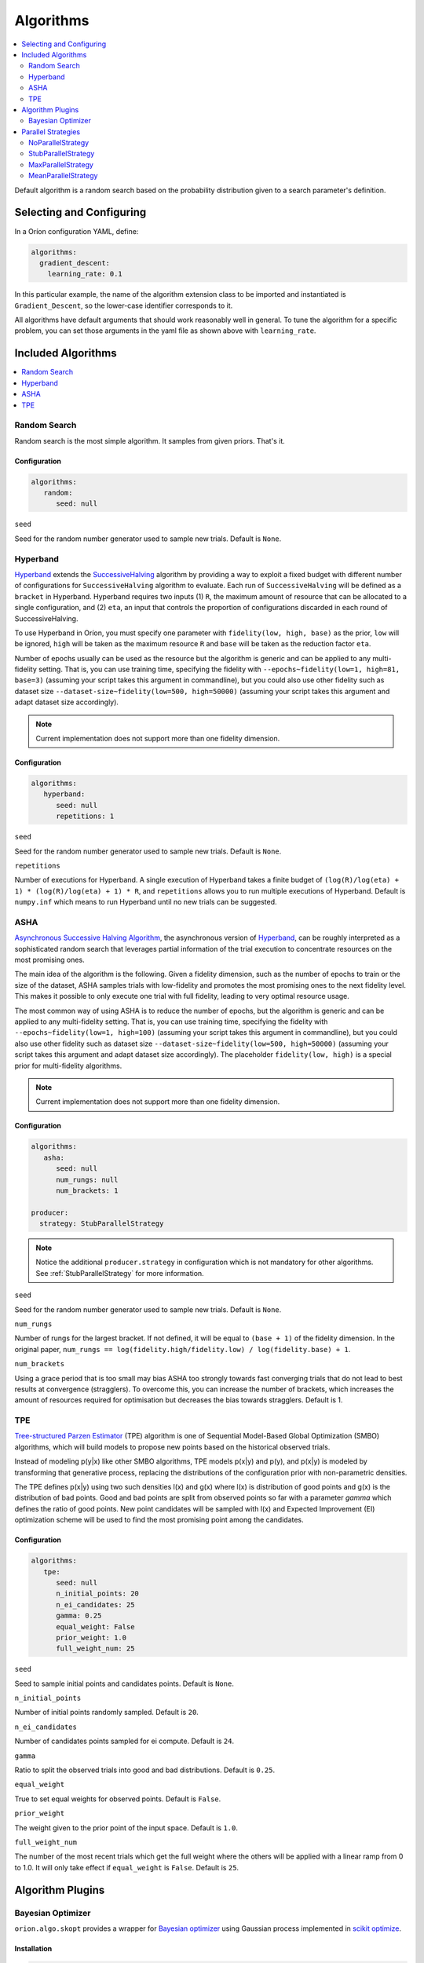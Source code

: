 .. _Setup Algorithms:

**********
Algorithms
**********

.. contents::
   :depth: 2
   :local:

Default algorithm is a random search based on the probability
distribution given to a search parameter's definition.

Selecting and Configuring
=========================

In a Oríon configuration YAML, define:

.. code-block:: yaml

   algorithms:
     gradient_descent:
       learning_rate: 0.1

In this particular example, the name of the algorithm extension class to be
imported and instantiated is ``Gradient_Descent``, so the lower-case identifier
corresponds to it.

All algorithms have default arguments that should work reasonably well in general.
To tune the algorithm for a specific problem, you can set those arguments in the
yaml file as shown above with ``learning_rate``.

Included Algorithms
===================

.. contents::
   :depth: 1
   :local:

.. _random-search:

Random Search
-------------

Random search is the most simple algorithm. It samples from given priors. That's it.

Configuration
~~~~~~~~~~~~~

.. code-block:: yaml

     algorithms:
        random:
           seed: null


``seed``

Seed for the random number generator used to sample new trials. Default is ``None``.

.. _hyperband-algorithm:

Hyperband
---------

`Hyperband`_ extends the `SuccessiveHalving`_ algorithm by providing a way to exploit a
fixed budget with different number of configurations for ``SuccessiveHalving`` algorithm to
evaluate. Each run of ``SuccessiveHalving`` will be defined as a ``bracket`` in Hyperband.
Hyperband requires two inputs (1) ``R``, the maximum amount of resource that can be allocated
to a single configuration, and (2) ``eta``, an input that controls the proportion of
configurations discarded in each round of SuccessiveHalving.

To use Hyperband in Oríon, you must specify one parameter with ``fidelity(low, high, base)``
as the prior, ``low`` will be ignored, ``high`` will be taken as the maximum resource ``R``
and ``base`` will be taken as the reduction factor ``eta``.

Number of epochs usually can be used as the resource but the algorithm is generic and can be
applied to any multi-fidelity setting. That is, you can use training time, specifying the
fidelity with ``--epochs~fidelity(low=1, high=81, base=3)``
(assuming your script takes this argument in commandline),
but you could also use other fidelity
such as dataset size ``--dataset-size~fidelity(low=500, high=50000)``
(assuming your script takes this argument and adapt dataset size accordingly).


.. _SuccessiveHalving: https://arxiv.org/abs/1502.07943

.. note::

   Current implementation does not support more than one fidelity dimension.

Configuration
~~~~~~~~~~~~~

.. code-block:: yaml

    algorithms:
       hyperband:
          seed: null
          repetitions: 1


``seed``

Seed for the random number generator used to sample new trials. Default is ``None``.

``repetitions``

Number of executions for Hyperband. A single execution of Hyperband takes a finite
budget of ``(log(R)/log(eta) + 1) * (log(R)/log(eta) + 1) * R``, and ``repetitions`` allows you
to run multiple executions of Hyperband. Default is ``numpy.inf`` which means to run Hyperband
until no new trials can be suggested.


.. _ASHA:

ASHA
----

`Asynchronous Successive Halving Algorithm`_, the asynchronous version of
`Hyperband`_, can be roughly interpreted as a sophisticated random search that leverages
partial information of the trial execution to concentrate resources on the
most promising ones.

The main idea of the algorithm is the following. Given a fidelity dimension, such as
the number of epochs to train or the size of the dataset, ASHA samples trials
with low-fidelity and promotes the most promising ones to the next fidelity level.
This makes it possible to only execute one trial with full fidelity, leading
to very optimal resource usage.

The most common way of using ASHA is to reduce the number of epochs,
but the algorithm is generic and can be applied to any multi-fidelity setting.
That is, you can use training time, specifying the fidelity with
``--epochs~fidelity(low=1, high=100)``
(assuming your script takes this argument in commandline),
but you could also use other fidelity
such as dataset size ``--dataset-size~fidelity(low=500, high=50000)``
(assuming your script takes this argument and
adapt dataset size accordingly). The placeholder ``fidelity(low, high)`` is a special prior for
multi-fidelity algorithms.


.. _asynchronous successive halving algorithm: https://arxiv.org/abs/1810.05934
.. _Hyperband: https://arxiv.org/abs/1603.06560

.. note::

   Current implementation does not support more than one fidelity dimension.

Configuration
~~~~~~~~~~~~~

.. code-block:: yaml

    algorithms:
       asha:
          seed: null
          num_rungs: null
          num_brackets: 1

    producer:
      strategy: StubParallelStrategy


.. note::

   Notice the additional ``producer.strategy`` in configuration which is not mandatory for other
   algorithms. See :ref:`StubParallelStrategy` for more information.


``seed``

Seed for the random number generator used to sample new trials. Default is ``None``.


``num_rungs``

Number of rungs for the largest bracket. If not defined, it will be equal to ``(base + 1)`` of the
fidelity dimension. In the original paper,
``num_rungs == log(fidelity.high/fidelity.low) / log(fidelity.base) + 1``.

``num_brackets``

Using a grace period that is too small may bias ASHA too strongly towards fast
converging trials that do not lead to best results at convergence (stragglers).
To overcome this, you can increase the number of brackets, which increases the amount of resources
required for optimisation but decreases the bias towards stragglers. Default is 1.


.. _tpe-algorithm:

TPE
---------

`Tree-structured Parzen Estimator`_ (TPE) algorithm is one of Sequential Model-Based
Global Optimization (SMBO) algorithms, which will build models to propose new points based
on the historical observed trials.

Instead of modeling p(y|x) like other SMBO algorithms, TPE models p(x|y) and p(y),
and p(x|y) is modeled by transforming that generative process, replacing the distributions of
the configuration prior with non-parametric densities.

The TPE defines p(x|y) using two such densities l(x) and g(x) where l(x) is distribution of
good points and g(x) is the distribution of bad points. Good and bad points are split from observed
points so far with a parameter `gamma` which defines the ratio of good points. New point candidates
will be sampled with l(x) and Expected Improvement (EI) optimization scheme will be used to find
the most promising point among the candidates.


.. _Tree-structured Parzen Estimator:
    https://papers.nips.cc/paper/4443-algorithms-for-hyper-parameter-optimization.pdf


Configuration
~~~~~~~~~~~~~

.. code-block:: yaml

    algorithms:
       tpe:
          seed: null
          n_initial_points: 20
          n_ei_candidates: 25
          gamma: 0.25
          equal_weight: False
          prior_weight: 1.0
          full_weight_num: 25


``seed``

Seed to sample initial points and candidates points. Default is ``None``.

``n_initial_points``

Number of initial points randomly sampled. Default is ``20``.

``n_ei_candidates``

Number of candidates points sampled for ei compute. Default is ``24``.

``gamma``

Ratio to split the observed trials into good and bad distributions. Default is ``0.25``.

``equal_weight``

True to set equal weights for observed points. Default is ``False``.

``prior_weight``

The weight given to the prior point of the input space. Default is ``1.0``.

``full_weight_num``

The number of the most recent trials which get the full weight where the others will be
applied with a linear ramp from 0 to 1.0. It will only take effect if ``equal_weight``
is ``False``. Default is ``25``.


Algorithm Plugins
=================

.. _scikit-bayesopt:

Bayesian Optimizer
------------------

``orion.algo.skopt`` provides a wrapper for `Bayesian optimizer`_ using Gaussian process implemented
in `scikit optimize`_.

.. _scikit optimize: https://scikit-optimize.github.io/
.. _bayesian optimizer: https://scikit-optimize.github.io/#skopt.Optimizer

Installation
~~~~~~~~~~~~

.. code-block:: sh

   pip install orion.algo.skopt

Configuration
~~~~~~~~~~~~~

.. code-block:: yaml

     algorithms:
        BayesianOptimizer:
           seed: null
           n_initial_points: 10
           acq_func: gp_hedge
           alpha: 1.0e-10
           n_restarts_optimizer: 0
           noise: "gaussian"
           normalize_y: False

``seed``

``n_initial_points``

Number of evaluations of ``func`` with initialization points
before approximating it with ``base_estimator``. Points provided as
``x0`` count as initialization points. If len(x0) < n_initial_points
additional points are sampled at random.

``acq_func``

Function to minimize over the posterior distribution. Can be:
``["LCB", "EI", "PI", "gp_hedge", "EIps", "PIps"]``. Check skopt
docs for details.

``alpha``

Value added to the diagonal of the kernel matrix during fitting.
Larger values correspond to increased noise level in the observations
and reduce potential numerical issues during fitting. If an array is
passed, it must have the same number of entries as the data used for
fitting and is used as datapoint-dependent noise level. Note that this
is equivalent to adding a WhiteKernel with c=alpha. Allowing to specify
the noise level directly as a parameter is mainly for convenience and
for consistency with Ridge.

``n_restarts_optimizer``

The number of restarts of the optimizer for finding the kernel's
parameters which maximize the log-marginal likelihood. The first run
of the optimizer is performed from the kernel's initial parameters,
the remaining ones (if any) from thetas sampled log-uniform randomly
from the space of allowed theta-values. If greater than 0, all bounds
must be finite. Note that n_restarts_optimizer == 0 implies that one
run is performed.

``noise``

If set to "gaussian", then it is assumed that y is a noisy estimate of f(x) where the
noise is gaussian.

``normalize_y``

Whether the target values y are normalized, i.e., the mean of the
observed target values become zero. This parameter should be set to
True if the target values' mean is expected to differ considerable from
zero. When enabled, the normalization effectively modifies the GP's
prior based on the data, which contradicts the likelihood principle;
normalization is thus disabled per default.

.. _parallel-strategies:

Parallel Strategies
===================

A parallel strategy is a method to improve parallel optimization
for sequential algorithms. Such algorithms can only observe
trials that are completed and have a corresponding objective.
To get around this, parallel strategies produces *lies*,
noncompleted trials with fake objectives, which are then
passed to a temporary copy of the algorithm that will suggest
a new point. The temporary algorithm is then discarded.
The original algorithm never obverses lies, and
the temporary copy always observes lies that are based on
most up-to-date data.
The strategies will differ in how they assign objectives
to the *lies*.

By default, the strategy used is :ref:`MaxParallelStrategy`

NoParallelStrategy
------------------

Does not return any lie. This is useful to benchmark parallel
strategies and measure how they can help compared to no
strategy.

.. _StubParallelStrategy:

StubParallelStrategy
--------------------

Assign to *lies* an objective of ``None`` so that
non-completed trials are observed and identifiable by algorithms
that can leverage parallel optimization.

The value of the objective is customizable with ``stub_value``.

.. code-block:: yaml

    producer:
      strategy:
         StubParallelStrategy:
            stub_value: 'custom value'

.. _MaxParallelStrategy:

MaxParallelStrategy
-------------------

Assigns to *lies* the best objective observed so far.

The default value assigned to objective when less than 1 trial
is completed is configurable with ``default_result``. It
is ``float('inf')`` by default.

.. code-block:: yaml

    producer:
      strategy:
         MaxParallelStrategy:
            default_result: 10000


MeanParallelStrategy
--------------------

Assigns to *lies* the mean of all objectives observed so far.

The default value assigned to objective when less than 2 trials
are completed is configurable with ``default_result``. It
is ``float('inf')`` by default.

.. code-block:: yaml

    producer:
      strategy:
         MeanParallelStrategy:
            default_result: 0.5

